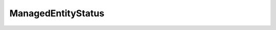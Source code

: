 
==================================================================================================
ManagedEntityStatus
==================================================================================================

.. describe:: ManagedEntityStatus

    The Status enumeration defines a general "health" value for a managed entity.

    
    .. py:data:: ManagedEntityStatus.gray

        The status is unknown.

    
    .. py:data:: ManagedEntityStatus.green

        The entity is OK.

    
    .. py:data:: ManagedEntityStatus.red

        The entity definitely has a problem.

    
    .. py:data:: ManagedEntityStatus.yellow

        The entity might have a problem.

    